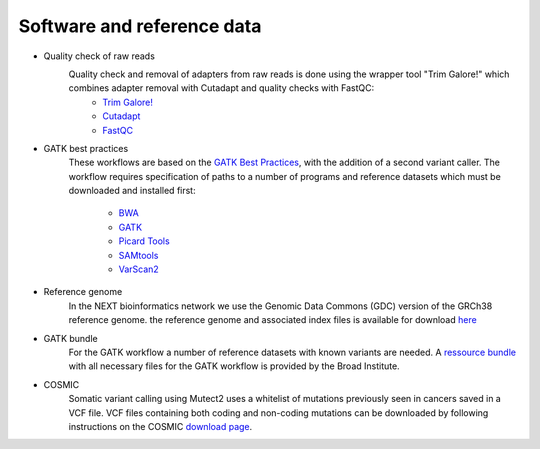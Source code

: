 Software and reference data
========
- Quality check of raw reads
	Quality check and removal of adapters from raw reads is done using the wrapper tool "Trim Galore!" which combines adapter removal with Cutadapt and quality checks with FastQC:
		- `Trim Galore! <https://www.bioinformatics.babraham.ac.uk/projects/trim_galore/>`_
		- `Cutadapt <https://cutadapt.readthedocs.io/en/stable/>`_
		- `FastQC <https://www.bioinformatics.babraham.ac.uk/projects/fastqc/>`_

- GATK best practices
	These workflows are based on the `GATK Best Practices <https://software.broadinstitute.org/gatk/best-practices/>`_, with the addition of a second variant caller. The workflow requires specification of paths to a
	number of programs and reference datasets which must be downloaded and installed first:
		- `BWA <http://bio-bwa.sourceforge.net/>`_
		- `GATK <https://software.broadinstitute.org/gatk/download/>`_
		- `Picard Tools <http://broadinstitute.github.io/picard/>`_
		- `SAMtools <http://www.htslib.org/>`_
		- `VarScan2 <http://varscan.sourceforge.net/index.html>`_

- Reference genome
	In the NEXT bioinformatics network we use the Genomic Data Commons (GDC) version of the GRCh38 reference genome. 
	the reference genome and associated index files is available for download `here
	<https://gdc.cancer.gov/about-data/data-harmonization-and-generation/gdc-reference-files>`_
	
- GATK bundle
	For the GATK workflow a number of reference datasets with known variants are needed. A `ressource bundle
	<ftp://gsapubftp-anonymous@ftp.broadinstitute.org/bundle/>`_ 
	with all necessary files for the GATK workflow is provided by the Broad Institute.
	
- COSMIC
	Somatic variant calling using Mutect2 uses a whitelist of mutations previously seen in cancers saved in a VCF file. 
	VCF files containing both coding and non-coding mutations can be downloaded by following instructions on the COSMIC `download page <http://cancer.sanger.ac.uk/cosmic/download>`_.